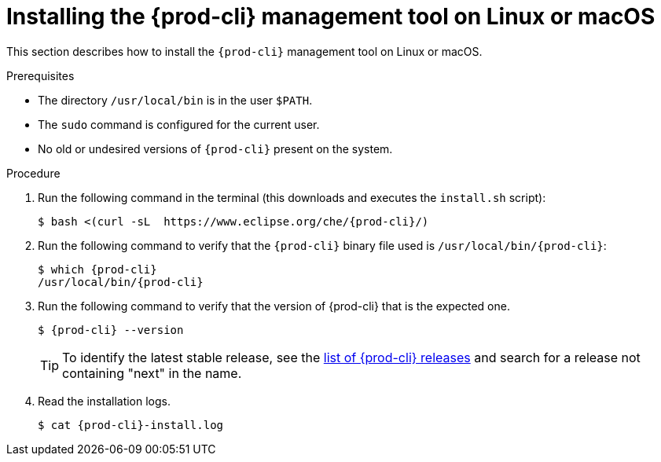 // Module included in the following assemblies:
//
// installing-{prod-cli}

[id="installing-the-{prod-cli}-management-tool-on-linux-or-macos_{context}"]
= Installing the {prod-cli} management tool on Linux or macOS

This section describes how to install the `{prod-cli}` management tool on Linux or macOS.

.Prerequisites

* The directory `/usr/local/bin` is in the user `$PATH`.
* The `sudo` command is configured for the current user.
* No old or undesired versions of `{prod-cli}` present on the system.

.Procedure

. Run the following command in the terminal (this downloads and executes the `install.sh` script):
+
[subs="+attributes"]
----
$ bash <(curl -sL  https://www.eclipse.org/che/{prod-cli}/)
----

. Run the following command to verify that the `{prod-cli}` binary file used is `/usr/local/bin/{prod-cli}`:
+
[subs="+attributes"]
----
$ which {prod-cli}
/usr/local/bin/{prod-cli}
----
+

. Run the following command to verify that the version of {prod-cli} that is the expected one.
+
[subs="+attributes"]
----
$ {prod-cli} --version
----
+
[TIP]
====
To identify the latest stable release, see the link:https://github.com/che-incubator/{prod-cli}/releases[list of {prod-cli} releases] and search for a release not containing "next" in the name.
====

. Read the installation logs.
+
[subs="+attributes"]
----
$ cat {prod-cli}-install.log
----
